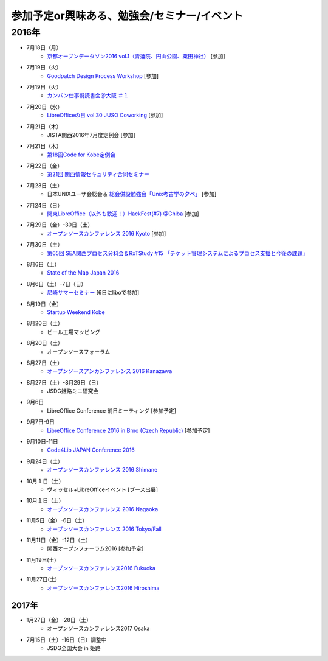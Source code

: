 参加予定or興味ある、勉強会/セミナー/イベント
=====================================================

2016年
^^^^^^

* 7月18日（月）
   * `京都オープンデータソン2016 vol.1（青蓮院、円山公園、粟田神社） <https://opendata-kyoto.doorkeeper.jp/events/48614>`_ [参加]

* 7月19日（火）
   * `Goodpatch Design Process Workshop <https://kyoto-design-lab.doorkeeper.jp/events/47372>`_ [参加]

* 7月19日（火）
   * `カンバン仕事術読書会＠大阪 ＃１ <https://scrumdo-kansai.doorkeeper.jp/events/48802>`_

* 7月20日（水）
   * `LibreOfficeの日 vol.30 JUSO Coworking <https://juso-coworking.doorkeeper.jp/events/47688>`_ [参加]

* 7月21日（木）
   * JISTA関西2016年7月度定例会 [参加]

* 7月21日（木）
   * `第18回Code for Kobe定例会 <https://www.facebook.com/events/506104112916741/>`_

* 7月22日（金）
   * `第21回 関西情報セキュリティ合同セミナー <http://www.jasa.jp/seminar/sp_kansai_seminar.html>`_

* 7月23日（土）
   * 日本UNIXユーザ会総会＆ `総会併設勉強会「Unix考古学の夕べ」 <https://japanunixsociety.doorkeeper.jp/events/46258>`_ [参加]

* 7月24日（日）
   * `関東LibreOffice（以外も歓迎！）HackFest(#7) @Chiba <http://kantolibo.connpass.com/event/35666/>`_ [参加]

* 7月29日（金）-30日（土）
   * `オープンソースカンファレンス 2016 Kyoto <http://www.ospn.jp/osc2016-kyoto/>`_ [参加]

* 7月30日（土）
   * `第65回 SEA関西プロセス分科会＆RxTStudy #15 「チケット管理システムによるプロセス支援と今後の課題」 <https://rxtstudy.doorkeeper.jp/events/44608>`_

* 8月6日（土）
   * `State of the Map Japan 2016 <https://stateofthemap.jp/2016/>`_

* 8月6日（土）-7日（日）
   * `尼崎サマーセミナー <http://samasemi.jimdo.com/>`_ [6日にliboで参加]

* 8月19日（金）
   * `Startup Weekend Kobe <https://startupweekendkobe.doorkeeper.jp/events/44782>`_

* 8月20日（土）
   * ビール工場マッピング

* 8月20日（土）
   * オープンソースフォーラム

* 8月27日（土）
   * `オープンソースアンカンファレンス 2016 Kanazawa <http://connpass.com/event/30813/>`_

* 8月27日（土）-8月29日（日）
   * JSDG姫路ミニ研究会

* 9月6日
   * LibreOffice Conference 前日ミーティング [参加予定]

* 9月7日-9日
   * `LibreOffice Conference 2016 in Brno (Czech Republic) <https://conference.libreoffice.org/>`_ [参加予定]

* 9月10日-11日
   * `Code4Lib JAPAN Conference 2016 <http://wiki.code4lib.jp/wiki/C4ljp2016>`_

* 9月24日（土）
   * `オープンソースカンファレンス 2016 Shimane <http://www.ospn.jp/osc2016-shimane/>`_

* 10月１日（土）
   * ヴィッセル+LibreOfficeイベント [ブース出展]

* 10月１日（土）
   * `オープンソースカンファレンス 2016 Nagaoka <http://www.ospn.jp/osc2016-nagaoka/>`_

* 11月5日（金）-6日（土）
   * `オープンソースカンファレンス 2016 Tokyo/Fall <http://www.ospn.jp/osc2016-fall/>`_

* 11月11日（金）-12日（土）
   * 関西オープンフォーラム2016 [参加予定]

* 11月19日(土)
   * `オープンソースカンファレンス2016 Fukuoka <http://www.ospn.jp/osc2016-fukuoka/>`_

* 11月27日(土)
   * `オープンソースカンファレンス2016 Hiroshima <http://www.ospn.jp/osc2016-hiroshima/>`_

2017年
------

* 1月27日（金）-28日（土）
   * オープンソースカンファレンス2017 Osaka

* 7月15日（土）-16日（日）調整中
   * JSDG全国大会 in 姫路


